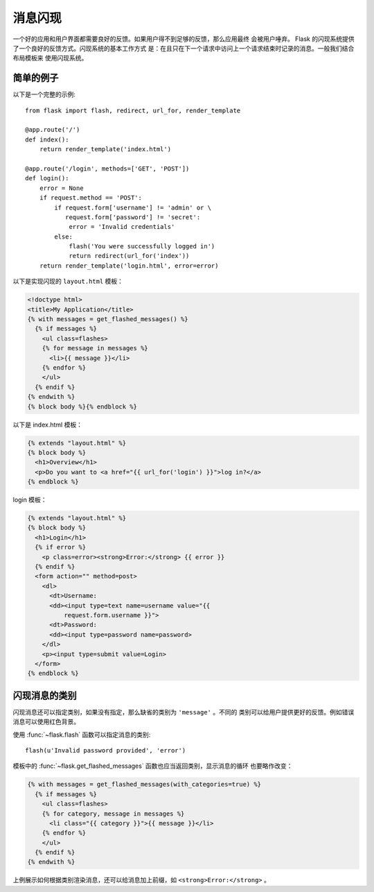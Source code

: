 .. _message-flashing-pattern:

消息闪现
================

一个好的应用和用户界面都需要良好的反馈。如果用户得不到足够的反馈，那么应用最终
会被用户唾弃。 Flask 的闪现系统提供了一个良好的反馈方式。闪现系统的基本工作方式
是：在且只在下一个请求中访问上一个请求结束时记录的消息。一般我们结合布局模板来
使用闪现系统。

简单的例子
---------------

以下是一个完整的示例::

    from flask import flash, redirect, url_for, render_template

    @app.route('/')
    def index():
        return render_template('index.html')

    @app.route('/login', methods=['GET', 'POST'])
    def login():
        error = None
        if request.method == 'POST':
            if request.form['username'] != 'admin' or \
               request.form['password'] != 'secret':
                error = 'Invalid credentials'
            else:
                flash('You were successfully logged in')
                return redirect(url_for('index'))
        return render_template('login.html', error=error)

以下是实现闪现的 ``layout.html`` 模板：

.. sourcecode:: html+jinja

   <!doctype html>
   <title>My Application</title>
   {% with messages = get_flashed_messages() %}
     {% if messages %}
       <ul class=flashes>
       {% for message in messages %}
         <li>{{ message }}</li>
       {% endfor %}
       </ul>
     {% endif %}
   {% endwith %}
   {% block body %}{% endblock %}

以下是 index.html 模板：

.. sourcecode:: html+jinja

   {% extends "layout.html" %}
   {% block body %}
     <h1>Overview</h1>
     <p>Do you want to <a href="{{ url_for('login') }}">log in?</a>
   {% endblock %}

login 模板：

.. sourcecode:: html+jinja

   {% extends "layout.html" %}
   {% block body %}
     <h1>Login</h1>
     {% if error %}
       <p class=error><strong>Error:</strong> {{ error }}
     {% endif %}
     <form action="" method=post>
       <dl>
         <dt>Username:
         <dd><input type=text name=username value="{{
             request.form.username }}">
         <dt>Password:
         <dd><input type=password name=password>
       </dl>
       <p><input type=submit value=Login>
     </form>
   {% endblock %}

闪现消息的类别
------------------------

.. versionadded:: 0.3

闪现消息还可以指定类别，如果没有指定，那么缺省的类别为 ``'message'`` 。不同的
类别可以给用户提供更好的反馈。例如错误消息可以使用红色背景。

使用 :func:`~flask.flash` 函数可以指定消息的类别::

    flash(u'Invalid password provided', 'error')

模板中的 :func:`~flask.get_flashed_messages` 函数也应当返回类别，显示消息的循环
也要略作改变：

.. sourcecode:: html+jinja

   {% with messages = get_flashed_messages(with_categories=true) %}
     {% if messages %}
       <ul class=flashes>
       {% for category, message in messages %}
         <li class="{{ category }}">{{ message }}</li>
       {% endfor %}
       </ul>
     {% endif %}
   {% endwith %}

上例展示如何根据类别渲染消息，还可以给消息加上前缀，如
``<strong>Error:</strong>`` 。
